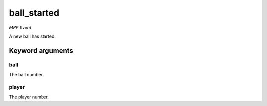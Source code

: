ball_started
============

*MPF Event*

A new ball has started.


Keyword arguments
-----------------

ball
~~~~
The ball number.

player
~~~~~~
The player number.

